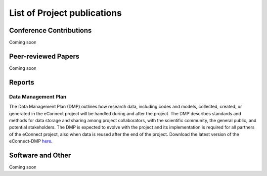 
List of Project publications
============================

Conference Contributions
~~~~~~~~~~~~~~~~~~~~~~~~

Coming soon


Peer-reviewed Papers
~~~~~~~~~~~~~~~~~~~~~~~~

Coming soon

Reports
~~~~~~~~~~~~~~~~~~~~~~~~

Data Management Plan
--------------------

The Data Management Plan (DMP) outlines how research data, including codes and models, collected, created, or generated in the eConnect project will be handled during and after the project. The DMP describes standards and methods for data storage and sharing among project collaborators, with the scientific community, the general public, and potential stakeholders. The DMP is expected to evolve with the project and its implementation is required for all partners of the eConnect project, also when data is reused after the end of the project. Download the latest version of the eConnect-DMP `here <https://bwsyncandshare.kit.edu/s/ztZz9qxBHRwptw8>`_.

Software and Other
~~~~~~~~~~~~~~~~~~~~~~~~

Coming soon
